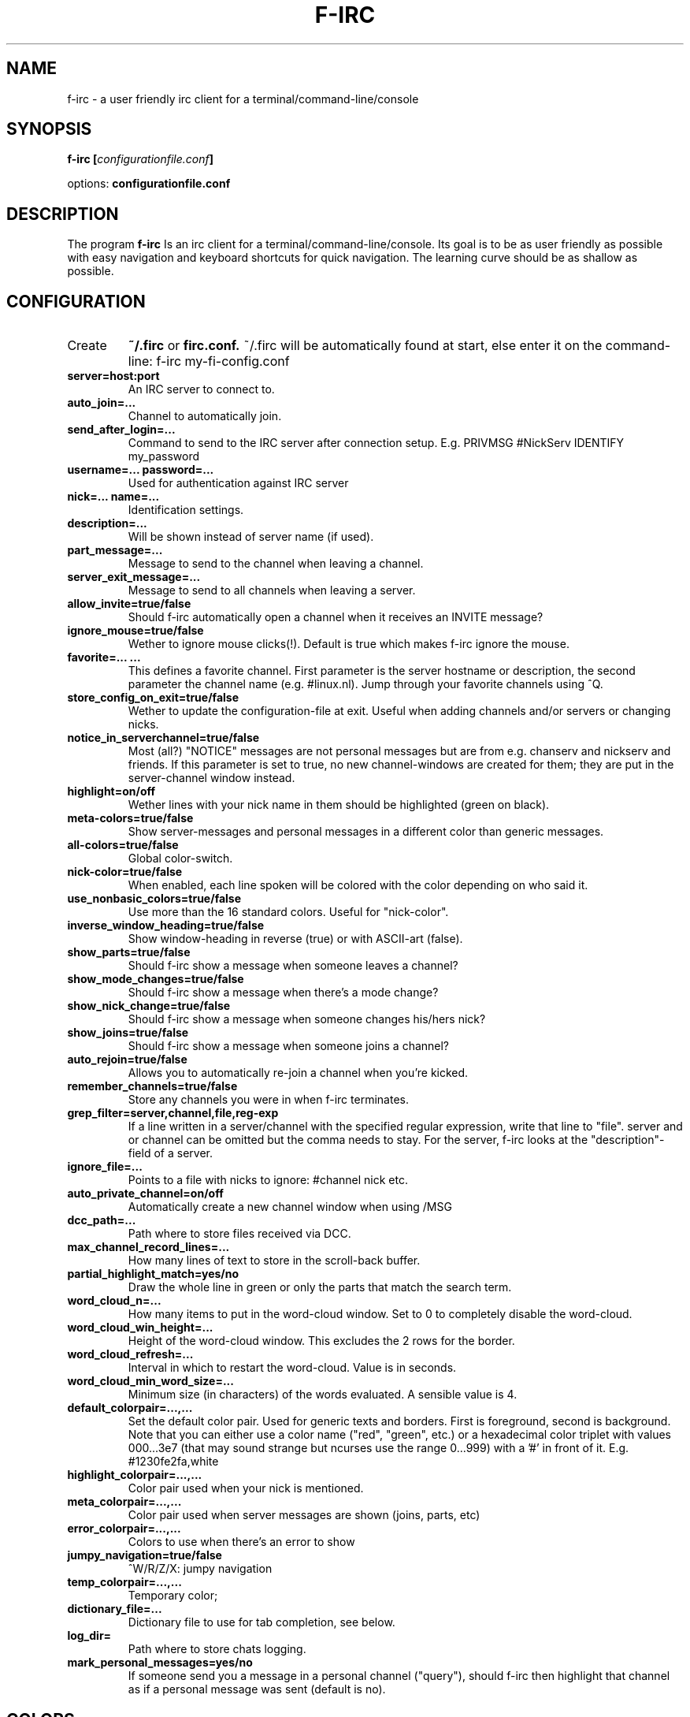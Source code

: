 .\" Copyright Folkert van Heusden, 2006-2014
.\"
.\" This file may be copied under the conditions described
.\" in the GNU GENERAL PUBLIC LICENSE, Version 1, September 1998
.\" that should have been distributed together with this file.
.\"
.TH F-IRC 1 2014-11 "f-irc"
.SH NAME
f-irc - a user friendly irc client for a terminal/command-line/console
.SH SYNOPSIS
.BI "f-irc [" configurationfile.conf "]
.sp
options:
.BI "configurationfile.conf"
.sp
.SH DESCRIPTION
The program
.B f-irc
Is an irc client for a terminal/command-line/console. Its goal is to be as user friendly as possible with easy navigation and keyboard shortcuts for quick navigation. The learning curve should be as shallow as possible.

.SH CONFIGURATION
.TP
Create
.B ~/.firc
or
.B firc.conf.
~/.firc will be automatically found at start, else enter it on the command-line:
	f-irc my-fi-config.conf
.TP
.B server=host:port
An IRC server to connect to.
.TP
.B auto_join=...
Channel to automatically join.
.TP
.B send_after_login=...
Command to send to the IRC server after connection setup. E.g. PRIVMSG #NickServ IDENTIFY my_password
.TP
.B username=...  password=...
Used for authentication against IRC server
.TP
.B nick=...  name=...
Identification settings.
.TP
.B description=...
Will be shown instead of server name (if used).
.TP
.B part_message=...
Message to send to the channel when leaving a channel.
.TP
.B server_exit_message=...
Message to send to all channels when leaving a server.
.TP
.B allow_invite=true/false
Should f-irc automatically open a channel when it receives an INVITE message?
.TP
.B ignore_mouse=true/false
Wether to ignore mouse clicks(!). Default is true which makes f-irc ignore the mouse.
.TP
.B favorite=... ...
This defines a favorite channel. First parameter is the server hostname or description, the second parameter the channel name (e.g. #linux.nl). Jump through your favorite channels using ^Q.
.TP
.B store_config_on_exit=true/false
Wether to update the configuration-file at exit. Useful when adding channels and/or servers or changing nicks.
.TP
.B notice_in_serverchannel=true/false
Most (all?) "NOTICE" messages are not personal messages but are from e.g.
chanserv and nickserv and friends. If this parameter is set to true, no
new channel-windows are created for them; they are put in the server-channel
window instead.
.TP
.B highlight=on/off
Wether lines with your nick name in them should be highlighted (green on black).
.TP
.B meta-colors=true/false
Show server-messages and personal messages in a different color than generic messages.
.TP
.B all-colors=true/false
Global color-switch.
.TP
.B nick-color=true/false
When enabled, each line spoken will be colored with the color depending on who said it.
.TP
.B use_nonbasic_colors=true/false
Use more than the 16 standard colors. Useful for "nick-color".
.TP
.B inverse_window_heading=true/false
Show window-heading in reverse (true) or with ASCII-art (false).
.TP
.B show_parts=true/false
Should f-irc show a message when someone leaves a channel?
.TP
.B show_mode_changes=true/false
Should f-irc show a message when there's a mode change?
.TP
.B show_nick_change=true/false
Should f-irc show a message when someone changes his/hers nick?
.TP
.B show_joins=true/false
Should f-irc show a message when someone joins a channel?
.TP
.B auto_rejoin=true/false
Allows you to automatically re-join a channel when you're kicked.
.TP
.B remember_channels=true/false
Store any channels you were in when f-irc terminates.
.TP
.B grep_filter=server,channel,file,reg-exp
If a line written in a server/channel with the specified regular expression, write that line to "file". server and or channel can be omitted but the comma needs to stay. For the server, f\-irc looks at the "description"\-field of a server.
.TP
.B ignore_file=...
Points to a file with nicks to ignore:
#channel nick
etc.
.TP
.B auto_private_channel=on/off
Automatically create a new channel window when using /MSG
.TP
.B dcc_path=...
Path where to store files received via DCC.
.TP
.B max_channel_record_lines=...
How many lines of text to store in the scroll-back buffer.
.TP
.B partial_highlight_match=yes/no
Draw the whole line in green or only the parts that match the search term.
.TP
.B word_cloud_n=...
How many items to put in the word-cloud window. Set to 0 to completely disable the word-cloud.
.TP
.B word_cloud_win_height=...
Height of the word-cloud window. This excludes the 2 rows for the border.
.TP
.B word_cloud_refresh=...
Interval in which to restart the word-cloud. Value is in seconds.
.TP
.B word_cloud_min_word_size=...
Minimum size (in characters) of the words evaluated. A sensible value is 4.
.TP
.B default_colorpair=...,...
Set the default color pair. Used for generic texts and borders. First is foreground, second is background. Note that you can either use a color name ("red", "green", etc.) or a hexadecimal color triplet with values 000...3e7 (that may sound strange but ncurses use the range 0...999) with a '#' in front of it. E.g. #1230fe2fa,white
.TP
.B highlight_colorpair=...,...
Color pair used when your nick is mentioned.
.TP
.B meta_colorpair=...,...
Color pair used when server messages are shown (joins, parts, etc)
.TP
.B error_colorpair=...,...
Colors to use when there's an error to show
.TP
.B jumpy_navigation=true/false
^W/R/Z/X: jumpy navigation
.TP
.B temp_colorpair=...,...
Temporary color;
.TP
.B dictionary_file=...
Dictionary file to use for tab completion, see below.
.TP
.B log_dir=
Path where to store chats logging.
.TP
.B mark_personal_messages=yes/no
If someone send you a message in a personal channel ("query"), should f-irc then highlight that channel as if a personal message was sent (default is no).

.SH COLORS
Available colors: black, blue, cyan, default, green, magenta, red, white, yellow.

.SH DICTIONARY
F-irc can, apart from channel/nick/command also do tab-completion on a configurable list of words. With "dictionary_file=..." you can select a text-file with 2 or more columns. In the first column you put the word that f-irc needs to look for when pressing tab. Then when there's a match, that word will be replaced by what's in the 2nd (and 3d, etc.) column.

.SH USAGE
When F-IRC is started, you'll see a list of channels and servers on the right. On the left a large box with what is written by people. The line at the top is the topic of that channel and the line at the bottom is where you write the things you would like to appear in the channels.
.TP
If there's a reverse color border around the channel-list, then it is selected. That means that you can navigate through it with the cursor keys. Press right to enter a channel. Press right again on that channel to get a list of names in that channel. Press right once again to get a list of actions to perform on that user. Press left to exit the actions menu. Another left to return to the channel-list. Use up cursor/down cursor keys to navigate through the list. 'home' jumps to the top of the list, 'end' to the bottom.
.TP
Press left on a server to "fold it": this hides the channels. Press the right cursor key to unfold it. When a server is not folded and it is already selected, press "right" again to get a menu with server-options: reconnect a server for example and disconnect it.
.TP
In the "scroll back"/"search" windows you can press '/' to search in that window and 'w' to write the contents of a window to a file.
.TP
.B ^X
means: press ctrl key and press x while still holding ctrl.
.TP
If the channel/name-list is selected, you can enter ^N: you can then move the cursor from right to left and back to navigate through the sentence you're typing. If the edit-line is selected, then the border around the names/channels is no longer reverse, also the '>' left from- and the '>' right from the edit line are in reverse video.
.TP
If the edit-line is selected, you can press up cursor key and down left cursor key to browse through older lines you wrote. Also "home" and "end" work like they should.
.TP
.B ^A
moves the cursor to the left,
.B ^E
moves the cursor to the right
.B ^D
deletes the character under the cursor. This is like how the bash-shell behaves.
.TP
.B ^U
Clear input line. Press second time to undo clear.
.TP
If there's something new in a channel, a '*' is put in front of the server or channel name.
.TP
.B ^Q
jump to your next favorite channel (see the "favorite=... ..." configuration file parameter).
.TP
.B ^W
lets you jump to the next channel in which new lines were written.
.TP
.B ^R
like ^W but searching backwards
.TP
.B ^Z
lets you jump to the next channel in which your (nick-)name was mentioned
.TP
.B ^X
like ^Z but searching backwards
.TP
.B ^T
jump back to the previously selected channel
.TP
.B ^O
lets f-irc remove all the *'s
.TP
.B ^F
lets you scroll-back in what was written by others
.TP
.B ^B
lets you scroll-back in what you wrote. you can then select a line and press enter to copy it to your edit-line
.TP
.B ^Y
Enable/disable "only show channels with new messages".
.TP
.B ^V
Enter 1 character. Used when entering ascii values < 32, e.g. ^B for bold.
.TP
Press
.B TAB
for auto-completion of commands (e.g. /TOPIC, /TIME, etc.) and nick names
.TP
Press
.B ^G
to close a channel.
.TP
Press
.B ^L
to redraw the screen.
.TP
Press
.B ^C
to terminate the program. Or enter /EXIT (or /exit, commands are not case sensitive).
.TP
When you enter:
.B @/...
then /... is send
.br
.B @@...
then @... is send
.br
.B @...
then the program will look for a channel/server with '...' in its name and then change the channel to that one. you can enter
.B ^J
to let it jump to the next channel with that
.TP
.B ^P
add a markerline to the current channel
.TP
.B F2
Store current configuration on disk
.TP
.B F3
Add a new server
.TP
.B F4
Switch to edit-line (shortcut for ^N)
.TP
.B F5
Redraw screen
.TP
.B F6
Search in all windows
.TP
.B F7
Close all channels with only "NOTICE" messages. Those are most oftehn the channels with messages that come from bots and servers.
.TP
.B F8
Configure f-irc
.TP
.B F9
Undo the close of the last closed channel
.TP
.B F10 ^N
Toggle between channel-list, edit-line and word-cloud (if enabled)
.TP
.B F12
Add markerline to all channels on all servers

.SH USAGE
Not only messages but also commands can be entered in the line at the bottom. Above @... was mentioned and also the TAB-completion was mentioned. Apart from that also a couple of commands weere implemented:
.B /ADDSERVER
Adds a server
.TP
.B /AWAY
Set yout away status.
.TP
.B /BAN
Ban a user from the current channel.
.TP
.B /CTCP
Send a CTCP command. E.g. /CTCP flok VERSION
.TP
.B /DCCSEND
Send a file to a user using DCC.
.TP
.B /EXIT
Terminate the program.
.TP
.B /IGNORE
Ignore a user.
.TP
.B /INFO
This asks info of an IRC server.
.TP
.B /INVITE
Invite a user to a channel.
.TP
.B /JOIN
Enter a channel.
.TP
.B /KICK
Kick a user from a channel
.TP
.B /LEAVE
Leave a channel. Short-cut is ^G.
.TP
.B /LINKS
Lists servers to which this irc server is connected.
.TP
.B /LIST
Ask server for a list of channels.
.TP
.B /MODE
Sets a mode on a user.
.TP
.B /MSG
Send a private message to a user.
.TP
.B /NICK
Set your nick for that server.
.TP
.B /NOTICE
Send a notice to a user.
.TP
.B /PING
Ping a user.
.TP
.B /SAVECONFIG
Store current configuration on disk.
.TP
.B /SEARCHALL
Search for a text in all channels and servers.
.TP
.B /SPAM
Send a private message to everybody in a channel. People don't like it and you will probably be banned.
.TP
.B /TIME
Ask an IRC server for its notion of time.
.TP
.B /TOPIC
Set the topic of a channel
.TP
.B /UNIGNORE
Un-ignore a user.
.TP
.B /VERSION
Ask parameters of a server.
.TP
.B /WHOIS x
Asks the server who 'x' is.

.SH SEE ALSO
.BR http://www.vanheusden.com/fi/

.SH MISC
F-IRC was written by folkert@vanheusden.com
.PP
Please be nice too other people.
